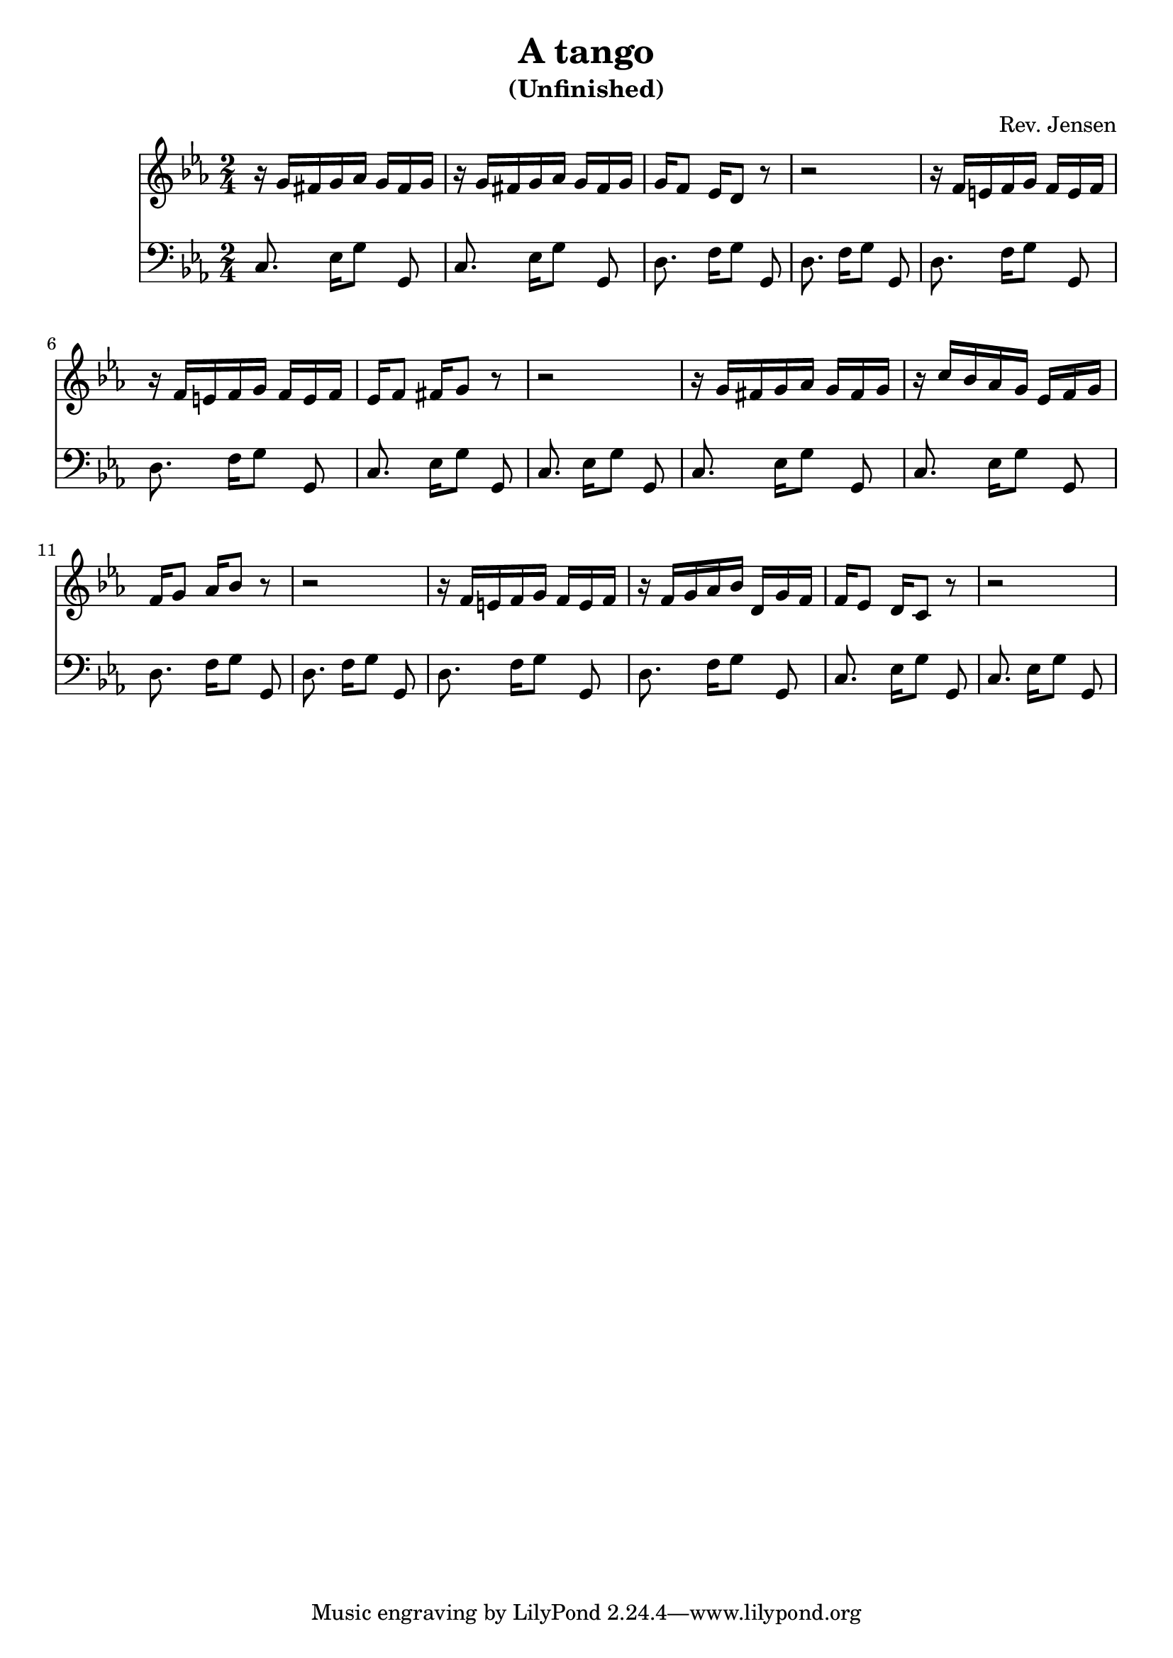 
\version "2.6.3"

\header {
  title = "A tango"
  subtitle = "(Unfinished)"
  composer = "Rev. Jensen"
}


melody = \relative {
  \time 2/4
  \key c \minor

r16 g'[ fis g aes] g[ fis g]
r16 g[ fis g aes] g[ fis g]
g[ f8] es16[ d8] r
r2
r16 f[ e f g] f[ e f]
r16 f[ e f g] f[ e f]
es16[ f8] fis16[ g8] r
r2

r16 g[ fis g aes] g[ fis g]
r16 c[ bes aes g] es[ f g]
f16[ g8] aes16[ bes8] r
r2
r16 f[ e f g] f[ e f]
r16 f[ g aes bes] d,[ g f]
f16[ es8] d16[ c8] r
r2
}


bass = {
  \time 2/4
  \clef bass
  \key c \minor

\repeat unfold 2 {
c8. es16[ g8] g,
c8. es16[ g8] g,
d8. f16[ g8] g,
d8. f16[ g8] g,

d8. f16[ g8] g,
d8. f16[ g8] g,
c8. es16[ g8] g,
c8. es16[ g8] g,
}

}

\score {
  <<
    \new Staff \melody
    \new Staff \bass
  >>
  \midi { \tempo 4=60}
  \layout { }
}
